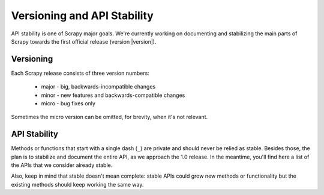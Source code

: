 .. _misc-api-stability:

============================
Versioning and API Stability
============================

API stability is one of Scrapy major goals. We're currently working on
documenting and stabilizing the main parts of Scrapy towards the first official
release (version |version|).

Versioning
==========

Each Scrapy release consists of three version numbers:

 * major - big, backwards-incompatible changes
 * minor - new features and backwards-compatible changes
 * micro - bug fixes only

Sometimes the micro version can be omitted, for brevity, when it's not
relevant.

API Stability
=============

Methods or functions that start with a single dash (``_``) are private and
should never be relied as stable. Besides those, the plan is to stabilize and
document the entire API, as we approach the 1.0 release. In the meantime,
you'll find here a list of the APIs that we consider already stable.

Also, keep in mind that stable doesn't mean complete: stable APIs could grow
new methods or functionality but the existing methods should keep working the
same way.

